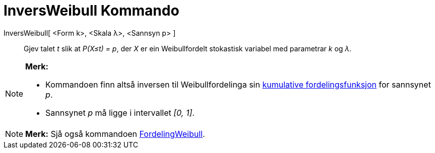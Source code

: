 = InversWeibull Kommando
:page-en: commands/InverseWeibull
ifdef::env-github[:imagesdir: /nn/modules/ROOT/assets/images]

InversWeibull[ <Form k>, <Skala λ>, <Sannsyn p> ]::
  Gjev talet _t_ slik at _P(X≤t) = p_, der _X_ er ein Weibullfordelt stokastisk variabel med parametrar _k_ og _λ_.

[NOTE]
====

*Merk:*

* Kommandoen finn altså inversen til Weibullfordelinga sin
https://en.wikipedia.org/wiki/no:Kumulativ_fordelingsfunksjon[kumulative fordelingsfunksjon] for sannsynet _p_.
* Sannsynet _p_ må ligge i intervallet _[0, 1]_.

====

[NOTE]
====

*Merk:* Sjå også kommandoen xref:/commands/FordelingWeibull.adoc[FordelingWeibull].

====
